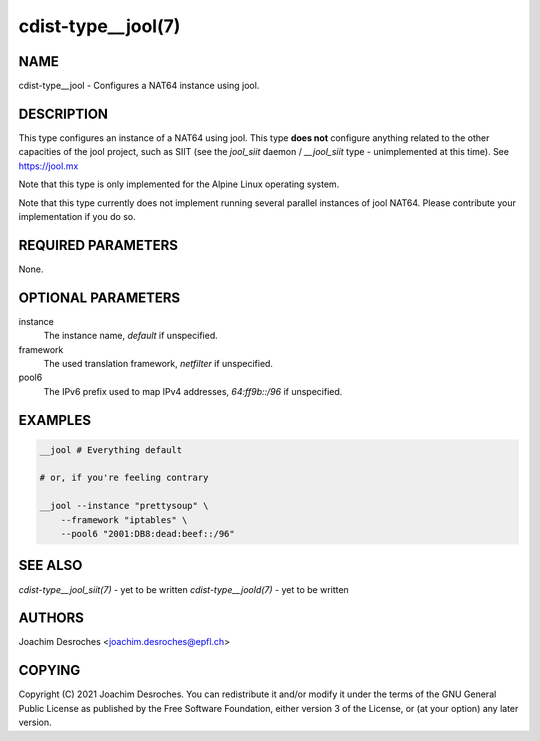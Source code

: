 cdist-type__jool(7)
===================

NAME
----
cdist-type__jool - Configures a NAT64 instance using jool.


DESCRIPTION
-----------
This type configures an instance of a NAT64 using jool. This type **does not**
configure anything related to the other capacities of the jool project, such as
SIIT (see the `jool_siit` daemon / `__jool_siit` type - unimplemented at this
time). See https://jool.mx

Note that this type is only implemented for the Alpine Linux operating system.

Note that this type currently does not implement running several parallel
instances of jool NAT64. Please contribute your implementation if you do so.


REQUIRED PARAMETERS
-------------------
None.


OPTIONAL PARAMETERS
-------------------
instance
    The instance name, `default` if unspecified.

framework
    The used translation framework, `netfilter` if unspecified.

pool6
    The IPv6 prefix used to map IPv4 addresses, `64:ff9b::/96` if unspecified.


EXAMPLES
--------

.. code-block:: sh

    __jool # Everything default

    # or, if you're feeling contrary

    __jool --instance "prettysoup" \
        --framework "iptables" \
        --pool6 "2001:DB8:dead:beef::/96"


SEE ALSO
--------
`cdist-type__jool_siit(7)` - yet to be written
`cdist-type__joold(7)` - yet to be written


AUTHORS
-------
Joachim Desroches <joachim.desroches@epfl.ch>


COPYING
-------
Copyright \(C) 2021 Joachim Desroches. You can redistribute it
and/or modify it under the terms of the GNU General Public License as
published by the Free Software Foundation, either version 3 of the
License, or (at your option) any later version.
